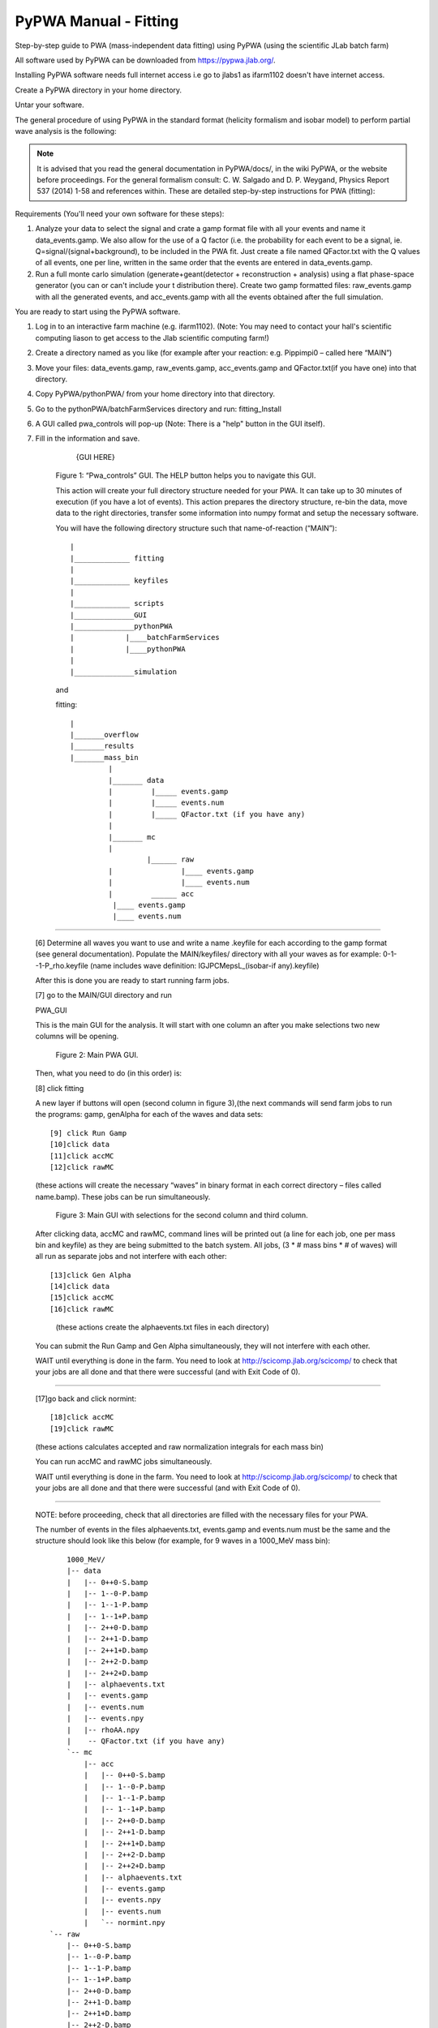 PyPWA Manual - Fitting 
======================

Step-by-step guide to PWA (mass-independent data fitting) using PyPWA 
(using the scientific JLab batch farm)
	
All software used by PyPWA can be downloaded from https://pypwa.jlab.org/. 
	
Installing PyPWA software needs full internet access i.e go to jlabs1 as ifarm1102 doesn't have internet access.

Create a PyPWA directory in your home directory.

Untar your software.

The general procedure of using PyPWA in the standard format (helicity formalism and isobar model) to perform partial wave analysis is the following:

.. note::
    It is advised that you read the general documentation in PyPWA/docs/, in the wiki PyPWA, or the website before proceedings. For the general formalism consult: 
    C. W. Salgado and D. P. Weygand, Physics Report 537 (2014) 1-58 and references within.
    These are detailed step-by-step instructions for PWA (fitting): 
	
Requirements (You'll need your own software for these steps):

1. Analyze your data to select the signal and crate a gamp format file with all your events and name it data_events.gamp. We also allow for the use of a Q factor (i.e. the probability for each event to be a signal, ie. Q=signal/(signal+background), to be included in the PWA fit. Just create a file named QFactor.txt with the Q values of all events, one per line, written in the same order that the events are entered in data_events.gamp.
	
2. Run a full monte carlo simulation (generate+geant(detector + reconstruction + analysis) using a flat phase-space generator (you can or can't include your t distribution there). Create two gamp formatted files: raw_events.gamp with all the generated events, and acc_events.gamp with all the events obtained after the full simulation.

You are ready to start using the PyPWA software.

1. Log in to an interactive farm machine (e.g. ifarm1102). (Note: You may need to contact your hall's scientific computing liason to get access to the Jlab scientific computing farm!)
2. Create a directory named as you like (for example after your reaction: e.g. Pippimpi0 – called here “MAIN”)
3. Move your files: data_events.gamp, raw_events.gamp, acc_events.gamp and QFactor.txt(if you have one) into that directory.
4. Copy PyPWA/pythonPWA/ from your home directory into that directory.
5. Go to the pythonPWA/batchFarmServices directory and run: fitting_Install
6. A GUI called pwa_controls will pop-up (Note: There is a "help" button in the GUI itself). 
7. Fill in the information and save.
				{GUI HERE}


	Figure 1: “Pwa_controls” GUI. The HELP button helps you to navigate this GUI.

	This action will create your full directory structure needed for your PWA. It can 
	take up to 30 minutes of execution (if you have a lot of events). This action prepares the directory structure, re-bin the data, move data to the 		right directories, transfer some information into numpy format and setup the necessary software.
	
	You will have the following directory structure such that name-of-reaction (“MAIN”)::

		
	|
	|_____________ fitting
	|
	|_____________ keyfiles
	|
	|_____________ scripts
	|______________GUI
	|______________pythonPWA
	|            |____batchFarmServices
	|            |____pythonPWA
	|
	|______________simulation
	

	and

	fitting::

	   |
	   |_______overflow
	   |_______results
	   |_______mass_bin
		    |
		    |_______ data
	   	    | 	      |_____ events.gamp	
	            |         |_____ events.num
	            |         |_____ QFactor.txt (if you have any)
	            |
		    |_______ mc
	  	    |
	                     |______ raw
	  	    |	 	     |____ events.gamp
	  	    |		     |____ events.num
	 	    |         ______ acc
	             |____ events.gamp
	             |____ events.num
---------------------------------------

	[6] Determine all waves you want to use and write a name .keyfile for each according to the gamp format (see general documentation).
	Populate the MAIN/keyfiles/ directory with all your waves as for example: 0-1--1-P_rho.keyfile 
	(name includes wave definition: IGJPCMepsL_(isobar-if any).keyfile)

	After this is done you are ready to start running farm jobs.

	[7] go to the MAIN/GUI directory and run
	
	PWA_GUI

	This is the main GUI for the analysis. It will start with one column an after you make selections two new columns will be opening.


								Figure 2: Main PWA GUI.


	Then, what you need to do (in this order) is:

	[8] click fitting


	A new layer if buttons will open (second column in figure 3),(the next commands will send farm jobs to run the programs: gamp, genAlpha for each of 		the waves and data sets::

	[9] click Run Gamp
	[10]click data
	[11]click accMC
	[12]click rawMC

	(these actions will create the necessary “waves” in binary format in each correct directory – files called name.bamp). These jobs can be run 		simultaneously.


							Figure 3: Main GUI with selections for the second column and third column.


	After clicking data, accMC and rawMC, command lines will be printed out (a line for each job, one per mass bin and keyfile) as they are being 		submitted to the batch system. All jobs, (3 * # mass bins * # of waves) will all run as separate jobs and not interfere with each other:: 

	[13]click Gen Alpha
	[14]click data
	[15]click accMC
	[16]click rawMC


			(these actions create the alphaevents.txt files in each directory)

	You can submit the Run Gamp and Gen Alpha simultaneously, they will not interfere with each other.

	WAIT until everything is done in the farm.
	You need to look at http://scicomp.jlab.org/scicomp/ to check that your jobs are all done and that there were successful (and with Exit Code of 0).

-------------------------------------------


	
	[17]go back and click normint::

	[18]click accMC
	[19]click rawMC
	
	(these actions calculates accepted and raw normalization integrals for each mass bin)

	You can run accMC and rawMC jobs simultaneously. 

	WAIT until everything is done in the farm.
	You need to look at http://scicomp.jlab.org/scicomp/ to check that your jobs are all done and that there were successful (and with Exit Code of 0).

--------------------------------------------------

	NOTE: before proceeding, check that all directories are filled with the necessary files for your PWA.

	The number of events in the files alphaevents.txt, events.gamp and events.num must be the same and the structure should look like this below (for 		example, for 9 waves in a 1000_MeV mass bin)::

	
		1000_MeV/
		|-- data
		|   |-- 0++0-S.bamp
		|   |-- 1--0-P.bamp
		|   |-- 1--1-P.bamp
		|   |-- 1--1+P.bamp
		|   |-- 2++0-D.bamp
		|   |-- 2++1-D.bamp
		|   |-- 2++1+D.bamp
		|   |-- 2++2-D.bamp
		|   |-- 2++2+D.bamp
		|   |-- alphaevents.txt
		|   |-- events.gamp
		|   |-- events.num
		|   |-- events.npy
		|   |-- rhoAA.npy
		|    -- QFactor.txt (if you have any)
		`-- mc
		    |-- acc
		    |   |-- 0++0-S.bamp
		    |   |-- 1--0-P.bamp
		    |   |-- 1--1-P.bamp
		    |   |-- 1--1+P.bamp
		    |   |-- 2++0-D.bamp
		    |   |-- 2++1-D.bamp
		    |   |-- 2++1+D.bamp
		    |   |-- 2++2-D.bamp
		    |   |-- 2++2+D.bamp
		    |   |-- alphaevents.txt
		    |   |-- events.gamp
		    |   |-- events.npy
		    |   |-- events.num
		    |   `-- normint.npy
	    `-- raw
	        |-- 0++0-S.bamp
        	|-- 1--0-P.bamp
        	|-- 1--1-P.bamp
        	|-- 1--1+P.bamp
        	|-- 2++0-D.bamp
	        |-- 2++1-D.bamp
	        |-- 2++1+D.bamp
	        |-- 2++2-D.bamp
	        |-- 2++2+D.bamp
	        |-- alphaevents.txt
	        |-- events.gamp
	        |-- events.npy
	        |-- events.num
	        `-- normint.npy


------------------------------------------------------------------------------------
 
	-- Fitting for each mass_bin (Mass-independent fit using Minuit)
	
	From the main GUI:

	[18] click Fitter (second column after clicking FITTING)

	All fitting jobs (one for each mass bin) will be submitted to the farm. The time required to run each job depends on number of events and number of 		waves used.

	WAIT until everything is done in the farm. You need to look at http://scicomp.jlab.org/scicomp/ to check that your jobs are all done and that there 		were successful (and with EC=0).

--------------------------------------------------------------- 
	
	--Calculate N_true and N_expected for each mass_bin

	[19] click nTrue (second column after clicking FITTING)

	All jobs will be submitted to the farm. The time required depends on number of events and number of waves used. These jobs calculate the number of 		events expected to be observed and the true (nature produce) for each mass bin as predicted from the fit, for each wave and in total.
	WAIT until everything is done in the farm. You need to look at http://scicomp.jlab.org/scicomp/ to check that your jobs are all done and that there 		were successful (and with EC=0).

	-- Produce plots (for total and for each wave)
	From the main GUI go back and

	[20] click Graphic Plot
	
	This will open a GUI (takes a few seconds).

				Figure Four: Graphic Plot Table

	If it is the first time looking at your results you need to Click "UPDATE RANGE", "UPDATE data", "UPDATE accMC", "UPDATE rawMC", and "UPDATE 
	FITTED	(in that order) and then "SAVE" Select what you want to plot (one or more distributions from the panel. All are plotted as function of mass 		bin.)

	"PLOT" will plot all selected distributions. (see full description in documentation).
	

	YOU ARE DONE WITH YOUR FIRST PWA FIT!
